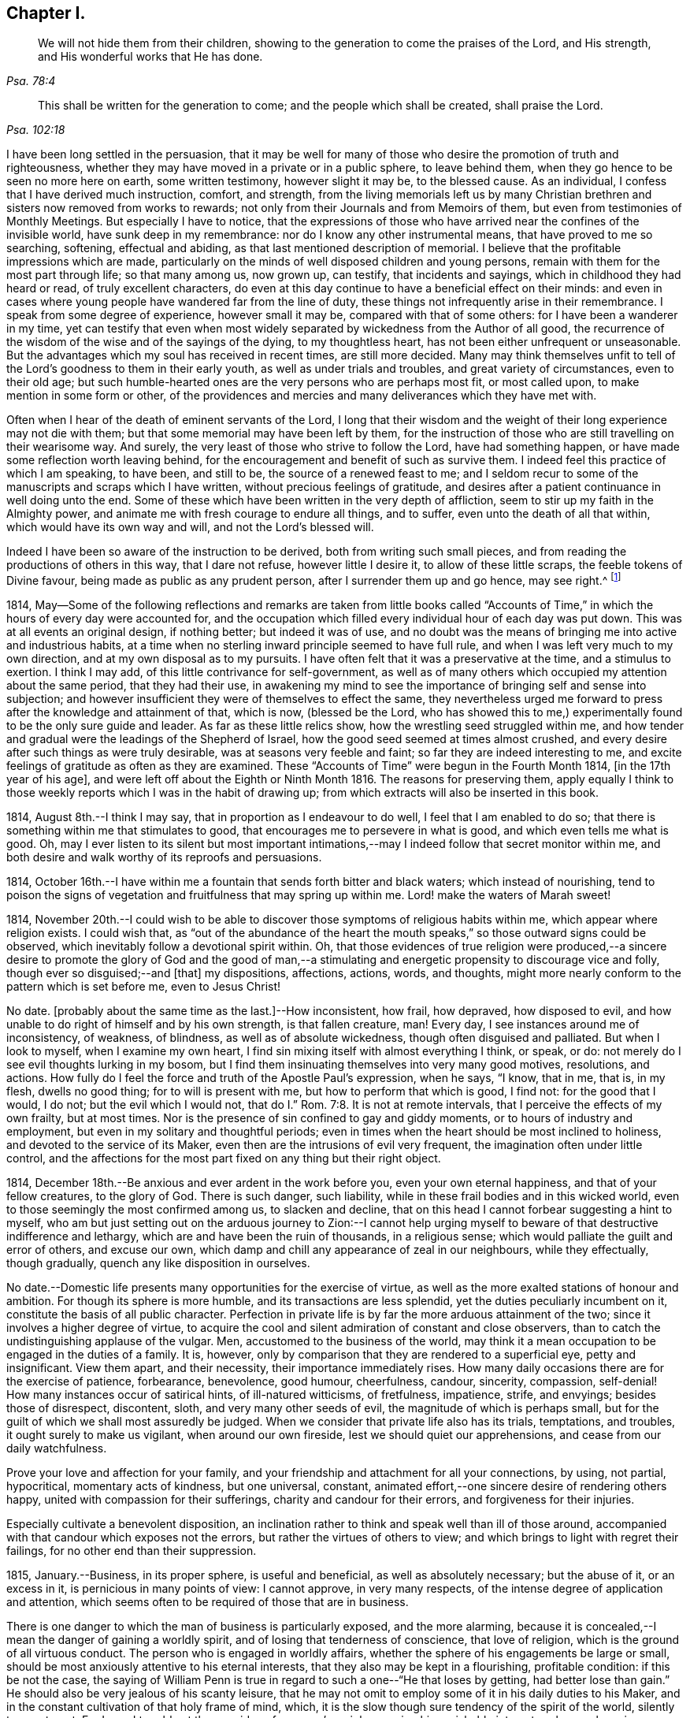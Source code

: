 == Chapter I.

[quote.scripture, , Psa. 78:4]
____
We will not hide them from their children,
showing to the generation to come the praises of the Lord, and His strength,
and His wonderful works that He has done.
____

[quote.scripture, , Psa. 102:18]
____
This shall be written for the generation to come;
and the people which shall be created, shall praise the Lord.
____

I have been long settled in the persuasion,
that it may be well for many of those who desire the promotion of truth and righteousness,
whether they may have moved in a private or in a public sphere, to leave behind them,
when they go hence to be seen no more here on earth, some written testimony,
however slight it may be, to the blessed cause.
As an individual, I confess that I have derived much instruction, comfort, and strength,
from the living memorials left us by many Christian
brethren and sisters now removed from works to rewards;
not only from their Journals and from Memoirs of them,
but even from testimonies of Monthly Meetings.
But especially I have to notice,
that the expressions of those who have arrived near the confines of the invisible world,
have sunk deep in my remembrance: nor do I know any other instrumental means,
that have proved to me so searching, softening, effectual and abiding,
as that last mentioned description of memorial.
I believe that the profitable impressions which are made,
particularly on the minds of well disposed children and young persons,
remain with them for the most part through life; so that many among us, now grown up,
can testify, that incidents and sayings, which in childhood they had heard or read,
of truly excellent characters,
do even at this day continue to have a beneficial effect on their minds:
and even in cases where young people have wandered far from the line of duty,
these things not infrequently arise in their remembrance.
I speak from some degree of experience, however small it may be,
compared with that of some others: for I have been a wanderer in my time,
yet can testify that even when most widely separated
by wickedness from the Author of all good,
the recurrence of the wisdom of the wise and of the sayings of the dying,
to my thoughtless heart, has not been either unfrequent or unseasonable.
But the advantages which my soul has received in recent times, are still more decided.
Many may think themselves unfit to tell of the Lord`'s
goodness to them in their early youth,
as well as under trials and troubles, and great variety of circumstances,
even to their old age;
but such humble-hearted ones are the very persons who are perhaps most fit,
or most called upon, to make mention in some form or other,
of the providences and mercies and many deliverances which they have met with.

Often when I hear of the death of eminent servants of the Lord,
I long that their wisdom and the weight of their long experience may not die with them;
but that some memorial may have been left by them,
for the instruction of those who are still travelling on their wearisome way.
And surely, the very least of those who strive to follow the Lord,
have had something happen, or have made some reflection worth leaving behind,
for the encouragement and benefit of such as survive them.
I indeed feel this practice of which I am speaking, to have been, and still to be,
the source of a renewed feast to me;
and I seldom recur to some of the manuscripts and scraps which I have written,
without precious feelings of gratitude,
and desires after a patient continuance in well doing unto the end.
Some of these which have been written in the very depth of affliction,
seem to stir up my faith in the Almighty power,
and animate me with fresh courage to endure all things, and to suffer,
even unto the death of all that within, which would have its own way and will,
and not the Lord`'s blessed will.

Indeed I have been so aware of the instruction to be derived,
both from writing such small pieces,
and from reading the productions of others in this way, that I dare not refuse,
however little I desire it, to allow of these little scraps,
the feeble tokens of Divine favour, being made as public as any prudent person,
after I surrender them up and go hence, may see right.^
footnote:[Under date of 1817.]

1814,
May--Some of the following reflections and remarks are taken from little books
called "`Accounts of Time,`" in which the hours of every day were accounted for,
and the occupation which filled every individual hour of each day was put down.
This was at all events an original design, if nothing better; but indeed it was of use,
and no doubt was the means of bringing me into active and industrious habits,
at a time when no sterling inward principle seemed to have full rule,
and when I was left very much to my own direction,
and at my own disposal as to my pursuits.
I have often felt that it was a preservative at the time, and a stimulus to exertion.
I think I may add, of this little contrivance for self-government,
as well as of many others which occupied my attention about the same period,
that they had their use,
in awakening my mind to see the importance of bringing self and sense into subjection;
and however insufficient they were of themselves to effect the same,
they nevertheless urged me forward to press after the knowledge and attainment of that,
which is now, (blessed be the Lord,
who has showed this to me,) experimentally found to be the only sure guide and leader.
As far as these little relics show, how the wrestling seed struggled within me,
and how tender and gradual were the leadings of the Shepherd of Israel,
how the good seed seemed at times almost crushed,
and every desire after such things as were truly desirable,
was at seasons very feeble and faint; so far they are indeed interesting to me,
and excite feelings of gratitude as often as they are examined.
These "`Accounts of Time`" were begun in the Fourth Month 1814,
+++[+++in the 17th year of his age], and were left off about the Eighth or Ninth Month 1816.
The reasons for preserving them,
apply equally I think to those weekly reports which I was in the habit of drawing up;
from which extracts will also be inserted in this book.

1814, August 8th.--I think I may say, that in proportion as I endeavour to do well,
I feel that I am enabled to do so;
that there is something within me that stimulates to good,
that encourages me to persevere in what is good, and which even tells me what is good.
Oh, may I ever listen to its silent but most important intimations,--may
I indeed follow that secret monitor within me,
and both desire and walk worthy of its reproofs and persuasions.

1814,
October 16th.--I have within me a fountain that sends forth bitter and black waters;
which instead of nourishing,
tend to poison the signs of vegetation and fruitfulness that may spring up within me.
Lord! make the waters of Marah sweet!

1814,
November 20th.--I could wish to be able to discover
those symptoms of religious habits within me,
which appear where religion exists.
I could wish that,
as "`out of the abundance of the heart the mouth
speaks,`" so those outward signs could be observed,
which inevitably follow a devotional spirit within.
Oh, that those evidences of true religion were produced,--a sincere
desire to promote the glory of God and the good of man,--a stimulating
and energetic propensity to discourage vice and folly,
though ever so disguised;--and +++[+++that]
my dispositions, affections, actions, words, and thoughts,
might more nearly conform to the pattern which is set before me, even to Jesus Christ!

No date.
+++[+++probably about the same time as the last.]--How inconsistent, how frail, how depraved,
how disposed to evil, and how unable to do right of himself and by his own strength,
is that fallen creature, man!
Every day, I see instances around me of inconsistency, of weakness, of blindness,
as well as of absolute wickedness, though often disguised and palliated.
But when I look to myself, when I examine my own heart,
I find sin mixing itself with almost everything I think, or speak, or do:
not merely do I see evil thoughts lurking in my bosom,
but I find them insinuating themselves into very many good motives, resolutions,
and actions.
How fully do I feel the force and truth of the Apostle Paul`'s expression, when he says,
"`I know, that in me, that is, in my flesh, dwells no good thing;
for to will is present with me, but how to perform that which is good, I find not:
for the good that I would, I do not; but the evil which I would not,
that do I.`" Rom. 7:8. It is not at remote intervals,
that I perceive the effects of my own frailty, but at most times.
Nor is the presence of sin confined to gay and giddy moments,
or to hours of industry and employment, but even in my solitary and thoughtful periods;
even in times when the heart should be most inclined to holiness,
and devoted to the service of its Maker,
even then are the intrusions of evil very frequent,
the imagination often under little control,
and the affections for the most part fixed on any thing but their right object.

1814, December 18th.--Be anxious and ever ardent in the work before you,
even your own eternal happiness, and that of your fellow creatures, to the glory of God.
There is such danger, such liability,
while in these frail bodies and in this wicked world,
even to those seemingly the most confirmed among us, to slacken and decline,
that on this head I cannot forbear suggesting a hint to myself,
who am but just setting out on the arduous journey to Zion:--I cannot
help urging myself to beware of that destructive indifference and lethargy,
which are and have been the ruin of thousands, in a religious sense;
which would palliate the guilt and error of others, and excuse our own,
which damp and chill any appearance of zeal in our neighbours, while they effectually,
though gradually, quench any like disposition in ourselves.

No date.--Domestic life presents many opportunities for the exercise of virtue,
as well as the more exalted stations of honour and ambition.
For though its sphere is more humble, and its transactions are less splendid,
yet the duties peculiarly incumbent on it, constitute the basis of all public character.
Perfection in private life is by far the more arduous attainment of the two;
since it involves a higher degree of virtue,
to acquire the cool and silent admiration of constant and close observers,
than to catch the undistinguishing applause of the vulgar.
Men, accustomed to the business of the world,
may think it a mean occupation to be engaged in the duties of a family.
It is, however, only by comparison that they are rendered to a superficial eye,
petty and insignificant.
View them apart, and their necessity, their importance immediately rises.
How many daily occasions there are for the exercise of patience, forbearance,
benevolence, good humour, cheerfulness, candour, sincerity, compassion, self-denial!
How many instances occur of satirical hints, of ill-natured witticisms, of fretfulness,
impatience, strife, and envyings; besides those of disrespect, discontent, sloth,
and very many other seeds of evil, the magnitude of which is perhaps small,
but for the guilt of which we shall most assuredly be judged.
When we consider that private life also has its trials, temptations, and troubles,
it ought surely to make us vigilant, when around our own fireside,
lest we should quiet our apprehensions, and cease from our daily watchfulness.

Prove your love and affection for your family,
and your friendship and attachment for all your connections, by using, not partial,
hypocritical, momentary acts of kindness, but one universal, constant,
animated effort,--one sincere desire of rendering others happy,
united with compassion for their sufferings, charity and candour for their errors,
and forgiveness for their injuries.

Especially cultivate a benevolent disposition,
an inclination rather to think and speak well than ill of those around,
accompanied with that candour which exposes not the errors,
but rather the virtues of others to view;
and which brings to light with regret their failings,
for no other end than their suppression.

1815, January.--Business, in its proper sphere, is useful and beneficial,
as well as absolutely necessary; but the abuse of it, or an excess in it,
is pernicious in many points of view: I cannot approve, in very many respects,
of the intense degree of application and attention,
which seems often to be required of those that are in business.

There is one danger to which the man of business is particularly exposed,
and the more alarming,
because it is concealed,--I mean the danger of gaining a worldly spirit,
and of losing that tenderness of conscience, that love of religion,
which is the ground of all virtuous conduct.
The person who is engaged in worldly affairs,
whether the sphere of his engagements be large or small,
should be most anxiously attentive to his eternal interests,
that they also may be kept in a flourishing, profitable condition:
if this be not the case,
the saying of William Penn is true in regard to such a one--"`He that loses by getting,
had better lose than gain.`"
He should also be very jealous of his scanty leisure,
that he may not omit to employ some of it in his daily duties to his Maker,
and in the constant cultivation of that holy frame of mind, which,
it is the slow though sure tendency of the spirit of the world, silently to counteract.
For I own I tremble at the very idea of any man`'s mainly pursuing his perishable interests,
when perhaps in one short moment he is gone.
How inconceivably terrible and exquisite must be that man`'s anguish,
while on the very brink of going he knows not where,
to think that he has given up an eternity of bliss,
for the empty grasp of that which is not.

1815,
January 15th.--The following reflection is taken from a "`weekly report,`" and
was penned just previous to my attendance +++[+++by way of initiation into business]
at my father`'s banking-house:

What an eventful period is this, what an epoch in my life!
When I look back upon the past,
when I review the calm and sequestered hours which have been so graciously granted me,
and which I have so happily enjoyed, I cannot help concluding,
that the same Almighty hand, which has hitherto upheld me,
will be "`stretched out still.`"
And when I cast my eye forward to the future, to that dark and dreary scene,
that chaos of troubles and perplexities, which human life for the most part discloses,
I remember with consolation the expressions of the apostle,
"`We know that if our earthly house of this tabernacle were dissolved,
we have a building of God, a house not made with hands, eternal in the heavens.`"
The time that has already elapsed,
seems to be a season of preparation mercifully allotted to me,
in order to qualify me for the part which I am henceforth to act; and those principles,
which I have stored, must now with assiduity be put in practice.
The greatest discretion employed at this first setting out in life,
will not be sufficient to direct and keep me in the right path,
unless accompanied with distrust in myself,
and a corresponding confidence in Divine assistance.

1815,
January 29th.--The very great benefit which may be (and which I trust
is) derived from the system of self-examination that I have adopted,
is more and more apparent to me every week.
Every week have I to reprove, to exhort, to encourage, and to recommend;
as it were to call in my accounts, and to ascertain the real state of my heart;
while every week--yes, every day, give me abundant cause for contrition and abasement.
I am thus led to a more intimate knowledge of the state of my internal affairs,
and of the filth which still lurks within:
while I am rendered less confident in my own unassisted efforts,
and more desirous to be strengthened in obedience.

Same date.--Though I feel myself but a novice in serious subjects,
yet further experience gives me fresh ardour and
eagerness to seek after and attain to that knowledge,
which alone "`makes wise unto salvation.`"
The more I study religion, and the more time and attention I devote to it,
the more I feel persuaded of its unspeakable importance.
There is no pursuit in life, whether of a philosophical, literary, commercial,
or worldly nature, which can be compared with the pursuit of religion,
in respect to the peace and joy, the profit and the pleasure,
which it yields to the willing student.
The immediate good effects of it, are only exceeded by its ultimate consequences.
In prosperity the true Christian is taught to be watchful and humble,
and to consider that "`the Lord has given, and the Lord`" can "`take away.`"
In adversity, how happy he is, if he do but remember,
that "`this also is the Lord`'s doing.`"
In all that he does, his design is ever to do good,--his motive the glory of his Maker.

Same date.--Oh, Lord, you have been pleased to bruise me with a sense of my own iniquity;
you have in some degree opened to me my own heart: deliver me in your own time and way,
from under the burden of my transgressions:
still continue to show me your lovingkindness,
and to direct me onward in the path that leads to salvation.
I know not, and it is better, O Lord! that I know not,
in what condition or situation tomorrow`'s light may find me;
nor can I see before me:--yet I pray you, if I do forget or forsake you,
Oh, forsake me not utterly, for your mercy`'s sake.

1815, February 5th.--Oh, may I not neglect or delay to take such effectual measures,
as may certainly lead me to the attainment of a firm belief
in the salvation brought about by the Saviour of men.
May I not be satisfied with a historical acquaintance with these things,
nor be content with what others may say, write, bear witness of, or believe in,
respecting a Redeemer; but may I be encouraged, like Thomas the Apostle,
to see and feel for myself; and may I make an availing use of every opportunity,
every appointed means to gain the excellency of the knowledge of Christ Jesus,
and him crucified,--that intimate knowledge and inward experience, compared with which,
Paul counted all things else but as "`loss`" and dross.
Surely,
such as are "`kept by the power of God through faith
unto salvation,`" are none but those,
who have submitted themselves to the government
and dominion of Christ by his Spirit in their hearts;
and these truly know Him to be their Redeemer.

1815, February 12th.--Oh, for that prevailing seriousness,
that habitual state of dependence, humility, and gratitude,
as in the sight of the Supreme Being;--that disposition of mind
which inclines to "`pray without ceasing,`" "`in everything to
give thanks,`" and to "`avoid every appearance of evil.`"
These symptoms of a soul that "`walks with God,`" have been indeed greatly lacking.
Although the outward tokens of a religious life,
may have continued much the same as before;
yet have I to acknowledge and lament a general tendency to indifference and coolness,
with respect to religious matters, as well as a neglect and forgetfulness of Him,
whose right it is supremely to reign in the hearts of His people.
How often is this half and half--this lukewarm temper,
which loves the Lord with divided affection,
the beginning of more flagrant transgression.
But may I not be discouraged,--rather may I remember that He,
who by his reproving witness has discovered to me this evil,
has done so that I should through His assistance subdue it;
and that he will by no means withhold that strength, which will enable me to do so.

When I look back at the long course and succession of blessings which have been
experienced by me,--when I review the opportunities which I have enjoyed of making
the attainment of vital Christianity my constant study;
and then see how very small has been my advance in religious principle and practice,
I cannot help feeling extremely sensible of the long-suffering
and compassion of that Being,
who has not merely heaped upon me, day after day, and year after year,
innumerable outward blessings,
but has in much mercy been pleased to rescue me from a state
of hardened forgetfulness and abandonment of Himself.
He has opened a way to me, whereby I might escape that bondage to sin,
(which did at one time nearly overwhelm me,) and that punishment
which would otherwise have inevitably overtaken me.
He still continues his forbearance and His tender mercies,
though I so often decline from the path which He has plainly pointed out.
How long then, Oh, my soul, will you despise the riches of His grace,
and reject His offered and extended salvation?
How long will you in words acknowledge, and in very deed deny Him?
How long will you in praises and in prayers draw nigh unto Him,
while in the particular conduct of every day you do abuse His gifts,
forget and forsake the Giver?

1815,
February 19th.--Oh, how transient is that momentary glimmer--that faint and feeble spark,
which at intervals seems to rekindle and revive in this poor, frail tenement of mine!
How soon is it quenched and smothered,--how quickly
does it disappear and leave me cold and cheerless!
What apathy, what indisposition and insensibility, to the beauty of eternal things,
does the absence of this glorious light leave in the soul,
which longs for the arising of the Sun of righteousness--for the appearance
of that "`which shines more and more unto the perfect day!`"^
footnote:[February 23rd, was the first Monthly Meeting I attended, it was at Wandsworth.]

1815, February 26th.--Blessed be the Lord!
I think that I am in some small degree enabled to trust and believe,
that there has been some little growth and advancement in lowliness and meekness,
which are the ground work of true wisdom.
How shall I sufficiently express what I feel, when I look upon myself,
when I consider what and where I have been, and who He is,
that has lifted me out of the mire, and rescued my soul from destruction.

